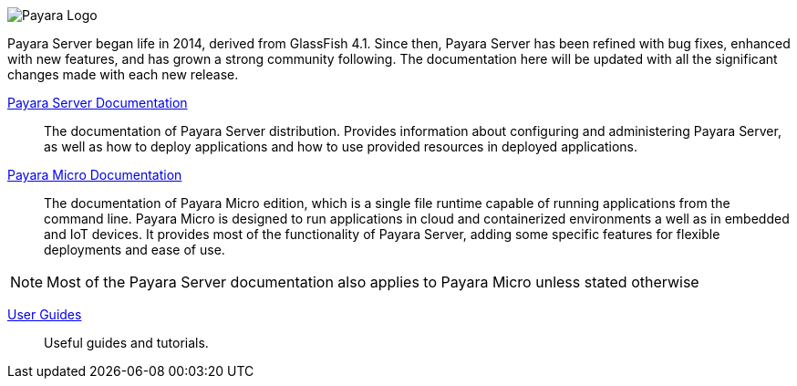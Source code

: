 image:/images/payara-logo-blue.png[Payara Logo]

Payara Server began life in 2014, derived from GlassFish 4.1. Since then, Payara Server has been refined with bug fixes, enhanced with new features, and has grown a strong community following. The documentation here will be updated with all the significant changes made with each new release.

link:documentation/payara-server/payara-server.adoc[Payara Server Documentation]::
The documentation of Payara Server distribution. Provides information about configuring and administering Payara Server, as well as how to deploy applications and how to use provided resources in deployed applications.
link:documentation/payara-micro/payara-micro.adoc[Payara Micro Documentation]::
The documentation of Payara Micro edition, which is a single file runtime capable of running applications from the command line. Payara Micro is designed to run applications in cloud and containerized environments a well as in embedded and IoT devices. It provides most of the functionality of Payara Server, adding some specific features for flexible deployments and ease of use. 

NOTE: Most of the Payara Server documentation also applies to Payara Micro unless stated otherwise

link:documentation/user-guides/user-guides.adoc[User Guides]::
Useful guides and tutorials.

